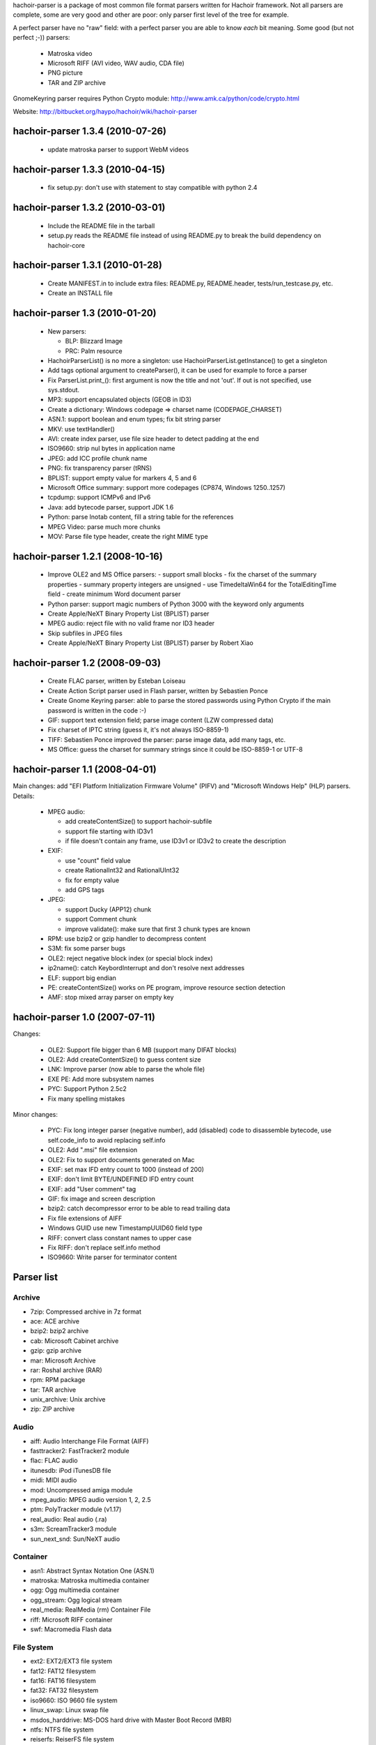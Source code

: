 hachoir-parser is a package of most common file format parsers written for
Hachoir framework. Not all parsers are complete, some are very good and other
are poor: only parser first level of the tree for example.

A perfect parser have no "raw" field: with a perfect parser you are able to
know *each* bit meaning. Some good (but not perfect ;-)) parsers:

 * Matroska video
 * Microsoft RIFF (AVI video, WAV audio, CDA file)
 * PNG picture
 * TAR and ZIP archive

GnomeKeyring parser requires Python Crypto module:
http://www.amk.ca/python/code/crypto.html

Website: http://bitbucket.org/haypo/hachoir/wiki/hachoir-parser

hachoir-parser 1.3.4 (2010-07-26)
=================================

 * update matroska parser to support WebM videos

hachoir-parser 1.3.3 (2010-04-15)
=================================

 * fix setup.py: don't use with statement to stay compatible with python 2.4

hachoir-parser 1.3.2 (2010-03-01)
=================================

 * Include the README file in the tarball
 * setup.py reads the README file instead of using README.py to break the
   build dependency on hachoir-core

hachoir-parser 1.3.1 (2010-01-28)
=================================

 * Create MANIFEST.in to include extra files: README.py, README.header,
   tests/run_testcase.py, etc.
 * Create an INSTALL file

hachoir-parser 1.3 (2010-01-20)
===============================

 * New parsers:

   - BLP: Blizzard Image
   - PRC: Palm resource

 * HachoirParserList() is no more a singleton:
   use HachoirParserList.getInstance() to get a singleton
 * Add tags optional argument to createParser(), it can be used for example to
   force a parser
 * Fix ParserList.print_(): first argument is now the title and not 'out'.
   If out is not specified, use sys.stdout.
 * MP3: support encapsulated objects (GEOB in ID3)
 * Create a dictionary: Windows codepage => charset name (CODEPAGE_CHARSET)
 * ASN.1: support boolean and enum types; fix bit string parser
 * MKV: use textHandler()
 * AVI: create index parser, use file size header to detect padding at the end
 * ISO9660: strip nul bytes in application name
 * JPEG: add ICC profile chunk name
 * PNG: fix transparency parser (tRNS)
 * BPLIST: support empty value for markers 4, 5 and 6
 * Microsoft Office summary: support more codepages (CP874, Windows 1250..1257)
 * tcpdump: support ICMPv6 and IPv6
 * Java: add bytecode parser, support JDK 1.6
 * Python: parse lnotab content, fill a string table for the references
 * MPEG Video: parse much more chunks
 * MOV: Parse file type header, create the right MIME type


hachoir-parser 1.2.1 (2008-10-16)
=================================

 * Improve OLE2 and MS Office parsers:
   - support small blocks
   - fix the charset of the summary properties
   - summary property integers are unsigned
   - use TimedeltaWin64 for the TotalEditingTime field
   - create minimum Word document parser
 * Python parser: support magic numbers of Python 3000
   with the keyword only arguments
 * Create Apple/NeXT Binary Property List (BPLIST) parser
 * MPEG audio: reject file with no valid frame nor ID3 header
 * Skip subfiles in JPEG files
 * Create Apple/NeXT Binary Property List (BPLIST) parser by Robert Xiao

hachoir-parser 1.2 (2008-09-03)
===============================

 * Create FLAC parser, written by Esteban Loiseau
 * Create Action Script parser used in Flash parser,
   written by Sebastien Ponce
 * Create Gnome Keyring parser: able to parse the stored passwords using
   Python Crypto if the main password is written in the code :-)
 * GIF: support text extension field; parse image content
   (LZW compressed data)
 * Fix charset of IPTC string (guess it, it's not always ISO-8859-1)
 * TIFF: Sebastien Ponce improved the parser: parse image data, add many
   tags, etc.
 * MS Office: guess the charset for summary strings since it could be
   ISO-8859-1 or UTF-8

hachoir-parser 1.1 (2008-04-01)
===============================

Main changes: add "EFI Platform Initialization Firmware
Volume" (PIFV) and "Microsoft Windows Help" (HLP) parsers. Details:

 * MPEG audio:

   - add createContentSize() to support hachoir-subfile
   - support file starting with ID3v1
   - if file doesn't contain any frame, use ID3v1 or ID3v2 to create the
     description

 * EXIF:

   - use "count" field value
   - create RationalInt32 and RationalUInt32
   - fix for empty value
   - add GPS tags

 * JPEG:

   - support Ducky (APP12) chunk
   - support Comment chunk
   - improve validate(): make sure that first 3 chunk types are known

 * RPM: use bzip2 or gzip handler to decompress content
 * S3M: fix some parser bugs
 * OLE2: reject negative block index (or special block index)
 * ip2name(): catch KeybordInterrupt and don't resolve next addresses
 * ELF: support big endian
 * PE: createContentSize() works on PE program, improve resource section
   detection
 * AMF: stop mixed array parser on empty key

hachoir-parser 1.0 (2007-07-11)
===============================

Changes:

 * OLE2: Support file bigger than 6 MB (support many DIFAT blocks)
 * OLE2: Add createContentSize() to guess content size
 * LNK: Improve parser (now able to parse the whole file)
 * EXE PE: Add more subsystem names
 * PYC: Support Python 2.5c2
 * Fix many spelling mistakes

Minor changes:

 * PYC: Fix long integer parser (negative number), add (disabled) code
   to disassemble bytecode, use self.code_info to avoid replacing self.info
 * OLE2: Add ".msi" file extension
 * OLE2: Fix to support documents generated on Mac
 * EXIF: set max IFD entry count to 1000 (instead of 200)
 * EXIF: don't limit BYTE/UNDEFINED IFD entry count
 * EXIF: add "User comment" tag
 * GIF: fix image and screen description
 * bzip2: catch decompressor error to be able to read trailing data
 * Fix file extensions of AIFF
 * Windows GUID use new TimestampUUID60 field type
 * RIFF: convert class constant names to upper case
 * Fix RIFF: don't replace self.info method
 * ISO9660: Write parser for terminator content

Parser list
===========

Archive
-------

* 7zip: Compressed archive in 7z format
* ace: ACE archive
* bzip2: bzip2 archive
* cab: Microsoft Cabinet archive
* gzip: gzip archive
* mar: Microsoft Archive
* rar: Roshal archive (RAR)
* rpm: RPM package
* tar: TAR archive
* unix_archive: Unix archive
* zip: ZIP archive

Audio
-----

* aiff: Audio Interchange File Format (AIFF)
* fasttracker2: FastTracker2 module
* flac: FLAC audio
* itunesdb: iPod iTunesDB file
* midi: MIDI audio
* mod: Uncompressed amiga module
* mpeg_audio: MPEG audio version 1, 2, 2.5
* ptm: PolyTracker module (v1.17)
* real_audio: Real audio (.ra)
* s3m: ScreamTracker3 module
* sun_next_snd: Sun/NeXT audio

Container
---------

* asn1: Abstract Syntax Notation One (ASN.1)
* matroska: Matroska multimedia container
* ogg: Ogg multimedia container
* ogg_stream: Ogg logical stream
* real_media: RealMedia (rm) Container File
* riff: Microsoft RIFF container
* swf: Macromedia Flash data

File System
-----------

* ext2: EXT2/EXT3 file system
* fat12: FAT12 filesystem
* fat16: FAT16 filesystem
* fat32: FAT32 filesystem
* iso9660: ISO 9660 file system
* linux_swap: Linux swap file
* msdos_harddrive: MS-DOS hard drive with Master Boot Record (MBR)
* ntfs: NTFS file system
* reiserfs: ReiserFS file system

Game
----

* blp1: Blizzard Image Format, version 1
* blp2: Blizzard Image Format, version 2
* lucasarts_font: LucasArts Font
* spiderman_video: The Amazing Spider-Man vs. The Kingpin (Sega CD) FMV video
* zsnes: ZSNES Save State File (only version 143)

Image
-----

* bmp: Microsoft bitmap (BMP) picture
* gif: GIF picture
* ico: Microsoft Windows icon or cursor
* jpeg: JPEG picture
* pcx: PC Paintbrush (PCX) picture
* png: Portable Network Graphics (PNG) picture
* psd: Photoshop (PSD) picture
* targa: Truevision Targa Graphic (TGA)
* tiff: TIFF picture
* wmf: Microsoft Windows Metafile (WMF)
* xcf: Gimp (XCF) picture

Misc
----

* 3do: renderdroid 3d model.
* 3ds: 3D Studio Max model
* bplist: Apple/NeXT Binary Property List
* chm: Microsoft's HTML Help (.chm)
* gnomekeyring: Gnome keyring
* hlp: Microsoft Windows Help (HLP)
* lnk: Windows Shortcut (.lnk)
* ole2: Microsoft Office document
* pcf: X11 Portable Compiled Font (pcf)
* pdf: Portable Document Format (PDF) document
* tcpdump: Tcpdump file (network)
* torrent: Torrent metainfo file
* ttf: TrueType font

Program
-------

* elf: ELF Unix/BSD program/library
* exe: Microsoft Windows Portable Executable
* java_class: Compiled Java class
* pifv: EFI Platform Initialization Firmware Volume
* prc: Palm Resource File
* python: Compiled Python script (.pyc/.pyo files)

Video
-----

* asf: Advanced Streaming Format (ASF), used for WMV (video) and WMA (audio)
* flv: Macromedia Flash video
* mov: Apple QuickTime movie
* mpeg_ts: MPEG-2 Transport Stream
* mpeg_video: MPEG video, version 1 or 2

Total: 78 parsers


